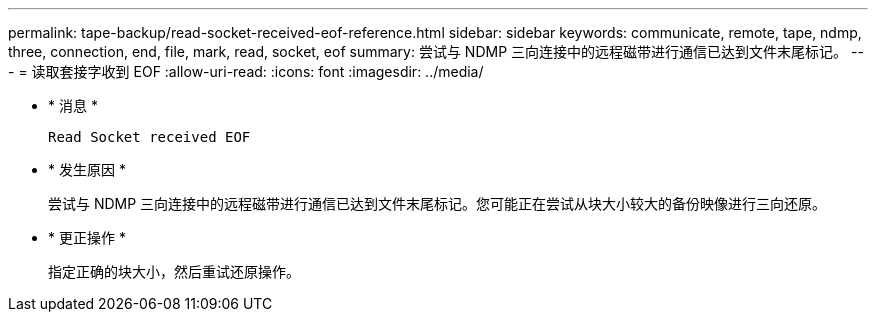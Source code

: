 ---
permalink: tape-backup/read-socket-received-eof-reference.html 
sidebar: sidebar 
keywords: communicate, remote, tape, ndmp, three, connection, end, file, mark, read, socket, eof 
summary: 尝试与 NDMP 三向连接中的远程磁带进行通信已达到文件末尾标记。  
---
= 读取套接字收到 EOF
:allow-uri-read: 
:icons: font
:imagesdir: ../media/


* * 消息 *
+
`Read Socket received EOF`

* * 发生原因 *
+
尝试与 NDMP 三向连接中的远程磁带进行通信已达到文件末尾标记。您可能正在尝试从块大小较大的备份映像进行三向还原。

* * 更正操作 *
+
指定正确的块大小，然后重试还原操作。



